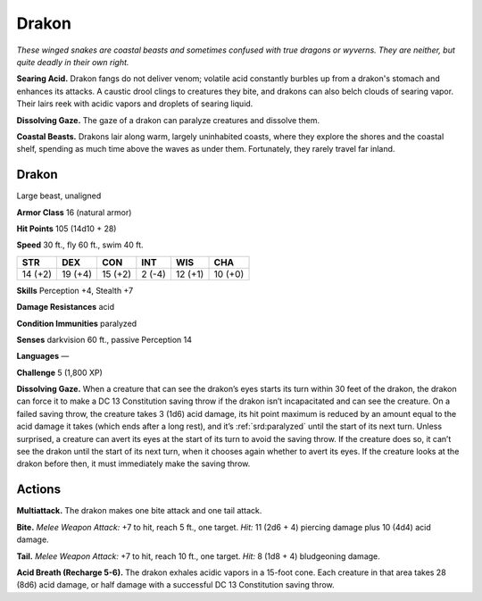 
.. _tob:drakon:

Drakon
------

*These winged snakes are coastal beasts and sometimes confused
with true dragons or wyverns. They are neither, but quite deadly in
their own right.*

**Searing Acid.** Drakon fangs do not deliver venom; volatile
acid constantly burbles up from a drakon's stomach and
enhances its attacks. A caustic drool clings to creatures they bite,
and drakons can also belch clouds of searing vapor. Their lairs
reek with acidic vapors and droplets of searing liquid.

**Dissolving Gaze.** The gaze of a drakon can paralyze creatures
and dissolve them.

**Coastal Beasts.** Drakons lair along warm, largely
uninhabited coasts, where they explore the shores and the
coastal shelf, spending as much time above the waves as under
them. Fortunately, they rarely travel far inland.

Drakon
~~~~~~

Large beast, unaligned

**Armor Class** 16 (natural armor)

**Hit Points** 105 (14d10 + 28)

**Speed** 30 ft., fly 60 ft., swim 40 ft.

+-----------+-----------+-----------+-----------+-----------+-----------+
| STR       | DEX       | CON       | INT       | WIS       | CHA       |
+===========+===========+===========+===========+===========+===========+
| 14 (+2)   | 19 (+4)   | 15 (+2)   | 2 (-4)    | 12 (+1)   | 10 (+0)   |
+-----------+-----------+-----------+-----------+-----------+-----------+

**Skills** Perception +4, Stealth +7

**Damage Resistances** acid

**Condition Immunities** paralyzed

**Senses** darkvision 60 ft., passive Perception 14

**Languages** —

**Challenge** 5 (1,800 XP)

**Dissolving Gaze.** When a creature
that can see the drakon’s eyes
starts its turn within 30
feet of the drakon,
the drakon can
force it to make a DC
13 Constitution saving
throw if the drakon isn’t
incapacitated and can
see the creature. On a
failed saving throw,
the creature takes 3 (1d6) acid damage, its hit point maximum
is reduced by an amount equal to the acid damage it takes
(which ends after a long rest), and it’s :ref:`srd:paralyzed` until the start
of its next turn. Unless surprised, a creature can avert its eyes
at the start of its turn to avoid the saving throw. If the creature
does so, it can’t see the drakon until the start of its next turn,
when it chooses again whether to avert its eyes. If the creature
looks at the drakon before then, it must immediately make the
saving throw.

Actions
~~~~~~~

**Multiattack.** The drakon makes one bite attack and one tail
attack.

**Bite.** *Melee Weapon Attack:* +7 to hit, reach 5 ft., one target. *Hit:*
11 (2d6 + 4) piercing damage plus 10 (4d4) acid damage.

**Tail.** *Melee Weapon Attack:* +7 to hit, reach 10 ft., one target.
*Hit:* 8 (1d8 + 4) bludgeoning damage.

**Acid Breath (Recharge 5-6).** The drakon exhales acidic vapors
in a 15-foot cone. Each creature in that area takes 28 (8d6) acid
damage, or half damage with a successful DC 13 Constitution
saving throw.
